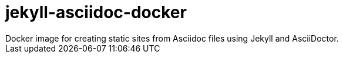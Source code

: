 = jekyll-asciidoc-docker
Docker image for creating static sites from Asciidoc files using Jekyll and AsciiDoctor.
